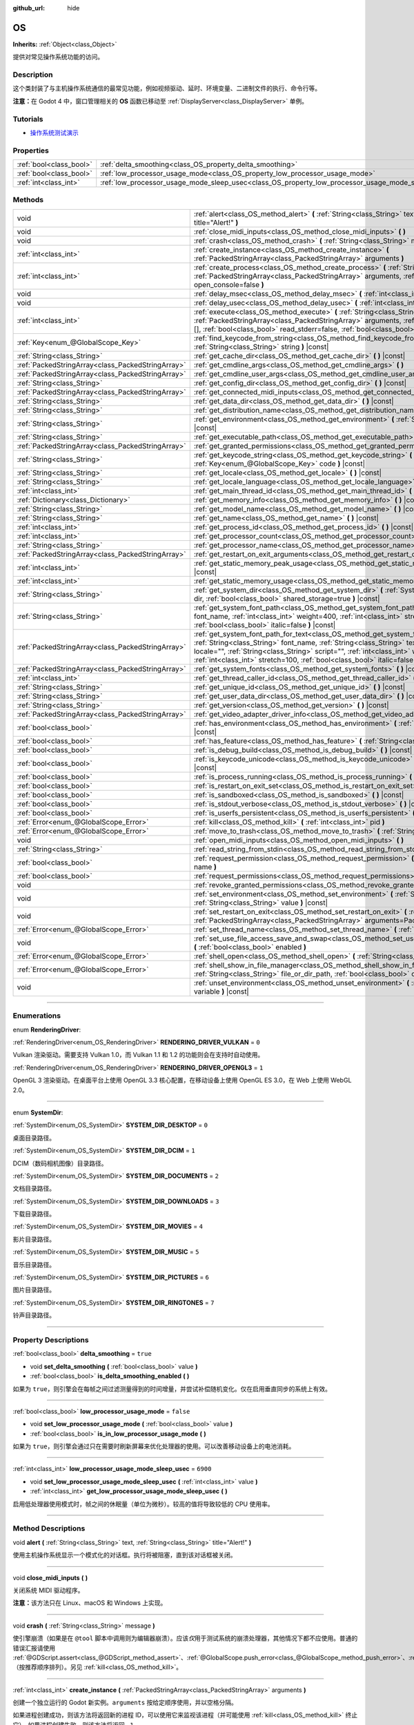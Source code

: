 :github_url: hide

.. DO NOT EDIT THIS FILE!!!
.. Generated automatically from Godot engine sources.
.. Generator: https://github.com/godotengine/godot/tree/master/doc/tools/make_rst.py.
.. XML source: https://github.com/godotengine/godot/tree/master/doc/classes/OS.xml.

.. _class_OS:

OS
==

**Inherits:** :ref:`Object<class_Object>`

提供对常见操作系统功能的访问。

.. rst-class:: classref-introduction-group

Description
-----------

这个类封装了与主机操作系统通信的最常见功能，例如视频驱动、延时、环境变量、二进制文件的执行、命令行等。

\ **注意：**\ 在 Godot 4 中，窗口管理相关的 **OS** 函数已移动至 :ref:`DisplayServer<class_DisplayServer>` 单例。

.. rst-class:: classref-introduction-group

Tutorials
---------

- `操作系统测试演示 <https://godotengine.org/asset-library/asset/677>`__

.. rst-class:: classref-reftable-group

Properties
----------

.. table::
   :widths: auto

   +-------------------------+---------------------------------------------------------------------------------------------------+-----------+
   | :ref:`bool<class_bool>` | :ref:`delta_smoothing<class_OS_property_delta_smoothing>`                                         | ``true``  |
   +-------------------------+---------------------------------------------------------------------------------------------------+-----------+
   | :ref:`bool<class_bool>` | :ref:`low_processor_usage_mode<class_OS_property_low_processor_usage_mode>`                       | ``false`` |
   +-------------------------+---------------------------------------------------------------------------------------------------+-----------+
   | :ref:`int<class_int>`   | :ref:`low_processor_usage_mode_sleep_usec<class_OS_property_low_processor_usage_mode_sleep_usec>` | ``6900``  |
   +-------------------------+---------------------------------------------------------------------------------------------------+-----------+

.. rst-class:: classref-reftable-group

Methods
-------

.. table::
   :widths: auto

   +---------------------------------------------------+--------------------------------------------------------------------------------------------------------------------------------------------------------------------------------------------------------------------------------------------------------------------------------------------------------------------------------------------------------------------------+
   | void                                              | :ref:`alert<class_OS_method_alert>` **(** :ref:`String<class_String>` text, :ref:`String<class_String>` title="Alert!" **)**                                                                                                                                                                                                                                             |
   +---------------------------------------------------+--------------------------------------------------------------------------------------------------------------------------------------------------------------------------------------------------------------------------------------------------------------------------------------------------------------------------------------------------------------------------+
   | void                                              | :ref:`close_midi_inputs<class_OS_method_close_midi_inputs>` **(** **)**                                                                                                                                                                                                                                                                                                  |
   +---------------------------------------------------+--------------------------------------------------------------------------------------------------------------------------------------------------------------------------------------------------------------------------------------------------------------------------------------------------------------------------------------------------------------------------+
   | void                                              | :ref:`crash<class_OS_method_crash>` **(** :ref:`String<class_String>` message **)**                                                                                                                                                                                                                                                                                      |
   +---------------------------------------------------+--------------------------------------------------------------------------------------------------------------------------------------------------------------------------------------------------------------------------------------------------------------------------------------------------------------------------------------------------------------------------+
   | :ref:`int<class_int>`                             | :ref:`create_instance<class_OS_method_create_instance>` **(** :ref:`PackedStringArray<class_PackedStringArray>` arguments **)**                                                                                                                                                                                                                                          |
   +---------------------------------------------------+--------------------------------------------------------------------------------------------------------------------------------------------------------------------------------------------------------------------------------------------------------------------------------------------------------------------------------------------------------------------------+
   | :ref:`int<class_int>`                             | :ref:`create_process<class_OS_method_create_process>` **(** :ref:`String<class_String>` path, :ref:`PackedStringArray<class_PackedStringArray>` arguments, :ref:`bool<class_bool>` open_console=false **)**                                                                                                                                                              |
   +---------------------------------------------------+--------------------------------------------------------------------------------------------------------------------------------------------------------------------------------------------------------------------------------------------------------------------------------------------------------------------------------------------------------------------------+
   | void                                              | :ref:`delay_msec<class_OS_method_delay_msec>` **(** :ref:`int<class_int>` msec **)** |const|                                                                                                                                                                                                                                                                             |
   +---------------------------------------------------+--------------------------------------------------------------------------------------------------------------------------------------------------------------------------------------------------------------------------------------------------------------------------------------------------------------------------------------------------------------------------+
   | void                                              | :ref:`delay_usec<class_OS_method_delay_usec>` **(** :ref:`int<class_int>` usec **)** |const|                                                                                                                                                                                                                                                                             |
   +---------------------------------------------------+--------------------------------------------------------------------------------------------------------------------------------------------------------------------------------------------------------------------------------------------------------------------------------------------------------------------------------------------------------------------------+
   | :ref:`int<class_int>`                             | :ref:`execute<class_OS_method_execute>` **(** :ref:`String<class_String>` path, :ref:`PackedStringArray<class_PackedStringArray>` arguments, :ref:`Array<class_Array>` output=[], :ref:`bool<class_bool>` read_stderr=false, :ref:`bool<class_bool>` open_console=false **)**                                                                                            |
   +---------------------------------------------------+--------------------------------------------------------------------------------------------------------------------------------------------------------------------------------------------------------------------------------------------------------------------------------------------------------------------------------------------------------------------------+
   | :ref:`Key<enum_@GlobalScope_Key>`                 | :ref:`find_keycode_from_string<class_OS_method_find_keycode_from_string>` **(** :ref:`String<class_String>` string **)** |const|                                                                                                                                                                                                                                         |
   +---------------------------------------------------+--------------------------------------------------------------------------------------------------------------------------------------------------------------------------------------------------------------------------------------------------------------------------------------------------------------------------------------------------------------------------+
   | :ref:`String<class_String>`                       | :ref:`get_cache_dir<class_OS_method_get_cache_dir>` **(** **)** |const|                                                                                                                                                                                                                                                                                                  |
   +---------------------------------------------------+--------------------------------------------------------------------------------------------------------------------------------------------------------------------------------------------------------------------------------------------------------------------------------------------------------------------------------------------------------------------------+
   | :ref:`PackedStringArray<class_PackedStringArray>` | :ref:`get_cmdline_args<class_OS_method_get_cmdline_args>` **(** **)**                                                                                                                                                                                                                                                                                                    |
   +---------------------------------------------------+--------------------------------------------------------------------------------------------------------------------------------------------------------------------------------------------------------------------------------------------------------------------------------------------------------------------------------------------------------------------------+
   | :ref:`PackedStringArray<class_PackedStringArray>` | :ref:`get_cmdline_user_args<class_OS_method_get_cmdline_user_args>` **(** **)**                                                                                                                                                                                                                                                                                          |
   +---------------------------------------------------+--------------------------------------------------------------------------------------------------------------------------------------------------------------------------------------------------------------------------------------------------------------------------------------------------------------------------------------------------------------------------+
   | :ref:`String<class_String>`                       | :ref:`get_config_dir<class_OS_method_get_config_dir>` **(** **)** |const|                                                                                                                                                                                                                                                                                                |
   +---------------------------------------------------+--------------------------------------------------------------------------------------------------------------------------------------------------------------------------------------------------------------------------------------------------------------------------------------------------------------------------------------------------------------------------+
   | :ref:`PackedStringArray<class_PackedStringArray>` | :ref:`get_connected_midi_inputs<class_OS_method_get_connected_midi_inputs>` **(** **)**                                                                                                                                                                                                                                                                                  |
   +---------------------------------------------------+--------------------------------------------------------------------------------------------------------------------------------------------------------------------------------------------------------------------------------------------------------------------------------------------------------------------------------------------------------------------------+
   | :ref:`String<class_String>`                       | :ref:`get_data_dir<class_OS_method_get_data_dir>` **(** **)** |const|                                                                                                                                                                                                                                                                                                    |
   +---------------------------------------------------+--------------------------------------------------------------------------------------------------------------------------------------------------------------------------------------------------------------------------------------------------------------------------------------------------------------------------------------------------------------------------+
   | :ref:`String<class_String>`                       | :ref:`get_distribution_name<class_OS_method_get_distribution_name>` **(** **)** |const|                                                                                                                                                                                                                                                                                  |
   +---------------------------------------------------+--------------------------------------------------------------------------------------------------------------------------------------------------------------------------------------------------------------------------------------------------------------------------------------------------------------------------------------------------------------------------+
   | :ref:`String<class_String>`                       | :ref:`get_environment<class_OS_method_get_environment>` **(** :ref:`String<class_String>` variable **)** |const|                                                                                                                                                                                                                                                         |
   +---------------------------------------------------+--------------------------------------------------------------------------------------------------------------------------------------------------------------------------------------------------------------------------------------------------------------------------------------------------------------------------------------------------------------------------+
   | :ref:`String<class_String>`                       | :ref:`get_executable_path<class_OS_method_get_executable_path>` **(** **)** |const|                                                                                                                                                                                                                                                                                      |
   +---------------------------------------------------+--------------------------------------------------------------------------------------------------------------------------------------------------------------------------------------------------------------------------------------------------------------------------------------------------------------------------------------------------------------------------+
   | :ref:`PackedStringArray<class_PackedStringArray>` | :ref:`get_granted_permissions<class_OS_method_get_granted_permissions>` **(** **)** |const|                                                                                                                                                                                                                                                                              |
   +---------------------------------------------------+--------------------------------------------------------------------------------------------------------------------------------------------------------------------------------------------------------------------------------------------------------------------------------------------------------------------------------------------------------------------------+
   | :ref:`String<class_String>`                       | :ref:`get_keycode_string<class_OS_method_get_keycode_string>` **(** :ref:`Key<enum_@GlobalScope_Key>` code **)** |const|                                                                                                                                                                                                                                                 |
   +---------------------------------------------------+--------------------------------------------------------------------------------------------------------------------------------------------------------------------------------------------------------------------------------------------------------------------------------------------------------------------------------------------------------------------------+
   | :ref:`String<class_String>`                       | :ref:`get_locale<class_OS_method_get_locale>` **(** **)** |const|                                                                                                                                                                                                                                                                                                        |
   +---------------------------------------------------+--------------------------------------------------------------------------------------------------------------------------------------------------------------------------------------------------------------------------------------------------------------------------------------------------------------------------------------------------------------------------+
   | :ref:`String<class_String>`                       | :ref:`get_locale_language<class_OS_method_get_locale_language>` **(** **)** |const|                                                                                                                                                                                                                                                                                      |
   +---------------------------------------------------+--------------------------------------------------------------------------------------------------------------------------------------------------------------------------------------------------------------------------------------------------------------------------------------------------------------------------------------------------------------------------+
   | :ref:`int<class_int>`                             | :ref:`get_main_thread_id<class_OS_method_get_main_thread_id>` **(** **)** |const|                                                                                                                                                                                                                                                                                        |
   +---------------------------------------------------+--------------------------------------------------------------------------------------------------------------------------------------------------------------------------------------------------------------------------------------------------------------------------------------------------------------------------------------------------------------------------+
   | :ref:`Dictionary<class_Dictionary>`               | :ref:`get_memory_info<class_OS_method_get_memory_info>` **(** **)** |const|                                                                                                                                                                                                                                                                                              |
   +---------------------------------------------------+--------------------------------------------------------------------------------------------------------------------------------------------------------------------------------------------------------------------------------------------------------------------------------------------------------------------------------------------------------------------------+
   | :ref:`String<class_String>`                       | :ref:`get_model_name<class_OS_method_get_model_name>` **(** **)** |const|                                                                                                                                                                                                                                                                                                |
   +---------------------------------------------------+--------------------------------------------------------------------------------------------------------------------------------------------------------------------------------------------------------------------------------------------------------------------------------------------------------------------------------------------------------------------------+
   | :ref:`String<class_String>`                       | :ref:`get_name<class_OS_method_get_name>` **(** **)** |const|                                                                                                                                                                                                                                                                                                            |
   +---------------------------------------------------+--------------------------------------------------------------------------------------------------------------------------------------------------------------------------------------------------------------------------------------------------------------------------------------------------------------------------------------------------------------------------+
   | :ref:`int<class_int>`                             | :ref:`get_process_id<class_OS_method_get_process_id>` **(** **)** |const|                                                                                                                                                                                                                                                                                                |
   +---------------------------------------------------+--------------------------------------------------------------------------------------------------------------------------------------------------------------------------------------------------------------------------------------------------------------------------------------------------------------------------------------------------------------------------+
   | :ref:`int<class_int>`                             | :ref:`get_processor_count<class_OS_method_get_processor_count>` **(** **)** |const|                                                                                                                                                                                                                                                                                      |
   +---------------------------------------------------+--------------------------------------------------------------------------------------------------------------------------------------------------------------------------------------------------------------------------------------------------------------------------------------------------------------------------------------------------------------------------+
   | :ref:`String<class_String>`                       | :ref:`get_processor_name<class_OS_method_get_processor_name>` **(** **)** |const|                                                                                                                                                                                                                                                                                        |
   +---------------------------------------------------+--------------------------------------------------------------------------------------------------------------------------------------------------------------------------------------------------------------------------------------------------------------------------------------------------------------------------------------------------------------------------+
   | :ref:`PackedStringArray<class_PackedStringArray>` | :ref:`get_restart_on_exit_arguments<class_OS_method_get_restart_on_exit_arguments>` **(** **)** |const|                                                                                                                                                                                                                                                                  |
   +---------------------------------------------------+--------------------------------------------------------------------------------------------------------------------------------------------------------------------------------------------------------------------------------------------------------------------------------------------------------------------------------------------------------------------------+
   | :ref:`int<class_int>`                             | :ref:`get_static_memory_peak_usage<class_OS_method_get_static_memory_peak_usage>` **(** **)** |const|                                                                                                                                                                                                                                                                    |
   +---------------------------------------------------+--------------------------------------------------------------------------------------------------------------------------------------------------------------------------------------------------------------------------------------------------------------------------------------------------------------------------------------------------------------------------+
   | :ref:`int<class_int>`                             | :ref:`get_static_memory_usage<class_OS_method_get_static_memory_usage>` **(** **)** |const|                                                                                                                                                                                                                                                                              |
   +---------------------------------------------------+--------------------------------------------------------------------------------------------------------------------------------------------------------------------------------------------------------------------------------------------------------------------------------------------------------------------------------------------------------------------------+
   | :ref:`String<class_String>`                       | :ref:`get_system_dir<class_OS_method_get_system_dir>` **(** :ref:`SystemDir<enum_OS_SystemDir>` dir, :ref:`bool<class_bool>` shared_storage=true **)** |const|                                                                                                                                                                                                           |
   +---------------------------------------------------+--------------------------------------------------------------------------------------------------------------------------------------------------------------------------------------------------------------------------------------------------------------------------------------------------------------------------------------------------------------------------+
   | :ref:`String<class_String>`                       | :ref:`get_system_font_path<class_OS_method_get_system_font_path>` **(** :ref:`String<class_String>` font_name, :ref:`int<class_int>` weight=400, :ref:`int<class_int>` stretch=100, :ref:`bool<class_bool>` italic=false **)** |const|                                                                                                                                   |
   +---------------------------------------------------+--------------------------------------------------------------------------------------------------------------------------------------------------------------------------------------------------------------------------------------------------------------------------------------------------------------------------------------------------------------------------+
   | :ref:`PackedStringArray<class_PackedStringArray>` | :ref:`get_system_font_path_for_text<class_OS_method_get_system_font_path_for_text>` **(** :ref:`String<class_String>` font_name, :ref:`String<class_String>` text, :ref:`String<class_String>` locale="", :ref:`String<class_String>` script="", :ref:`int<class_int>` weight=400, :ref:`int<class_int>` stretch=100, :ref:`bool<class_bool>` italic=false **)** |const| |
   +---------------------------------------------------+--------------------------------------------------------------------------------------------------------------------------------------------------------------------------------------------------------------------------------------------------------------------------------------------------------------------------------------------------------------------------+
   | :ref:`PackedStringArray<class_PackedStringArray>` | :ref:`get_system_fonts<class_OS_method_get_system_fonts>` **(** **)** |const|                                                                                                                                                                                                                                                                                            |
   +---------------------------------------------------+--------------------------------------------------------------------------------------------------------------------------------------------------------------------------------------------------------------------------------------------------------------------------------------------------------------------------------------------------------------------------+
   | :ref:`int<class_int>`                             | :ref:`get_thread_caller_id<class_OS_method_get_thread_caller_id>` **(** **)** |const|                                                                                                                                                                                                                                                                                    |
   +---------------------------------------------------+--------------------------------------------------------------------------------------------------------------------------------------------------------------------------------------------------------------------------------------------------------------------------------------------------------------------------------------------------------------------------+
   | :ref:`String<class_String>`                       | :ref:`get_unique_id<class_OS_method_get_unique_id>` **(** **)** |const|                                                                                                                                                                                                                                                                                                  |
   +---------------------------------------------------+--------------------------------------------------------------------------------------------------------------------------------------------------------------------------------------------------------------------------------------------------------------------------------------------------------------------------------------------------------------------------+
   | :ref:`String<class_String>`                       | :ref:`get_user_data_dir<class_OS_method_get_user_data_dir>` **(** **)** |const|                                                                                                                                                                                                                                                                                          |
   +---------------------------------------------------+--------------------------------------------------------------------------------------------------------------------------------------------------------------------------------------------------------------------------------------------------------------------------------------------------------------------------------------------------------------------------+
   | :ref:`String<class_String>`                       | :ref:`get_version<class_OS_method_get_version>` **(** **)** |const|                                                                                                                                                                                                                                                                                                      |
   +---------------------------------------------------+--------------------------------------------------------------------------------------------------------------------------------------------------------------------------------------------------------------------------------------------------------------------------------------------------------------------------------------------------------------------------+
   | :ref:`PackedStringArray<class_PackedStringArray>` | :ref:`get_video_adapter_driver_info<class_OS_method_get_video_adapter_driver_info>` **(** **)** |const|                                                                                                                                                                                                                                                                  |
   +---------------------------------------------------+--------------------------------------------------------------------------------------------------------------------------------------------------------------------------------------------------------------------------------------------------------------------------------------------------------------------------------------------------------------------------+
   | :ref:`bool<class_bool>`                           | :ref:`has_environment<class_OS_method_has_environment>` **(** :ref:`String<class_String>` variable **)** |const|                                                                                                                                                                                                                                                         |
   +---------------------------------------------------+--------------------------------------------------------------------------------------------------------------------------------------------------------------------------------------------------------------------------------------------------------------------------------------------------------------------------------------------------------------------------+
   | :ref:`bool<class_bool>`                           | :ref:`has_feature<class_OS_method_has_feature>` **(** :ref:`String<class_String>` tag_name **)** |const|                                                                                                                                                                                                                                                                 |
   +---------------------------------------------------+--------------------------------------------------------------------------------------------------------------------------------------------------------------------------------------------------------------------------------------------------------------------------------------------------------------------------------------------------------------------------+
   | :ref:`bool<class_bool>`                           | :ref:`is_debug_build<class_OS_method_is_debug_build>` **(** **)** |const|                                                                                                                                                                                                                                                                                                |
   +---------------------------------------------------+--------------------------------------------------------------------------------------------------------------------------------------------------------------------------------------------------------------------------------------------------------------------------------------------------------------------------------------------------------------------------+
   | :ref:`bool<class_bool>`                           | :ref:`is_keycode_unicode<class_OS_method_is_keycode_unicode>` **(** :ref:`int<class_int>` code **)** |const|                                                                                                                                                                                                                                                             |
   +---------------------------------------------------+--------------------------------------------------------------------------------------------------------------------------------------------------------------------------------------------------------------------------------------------------------------------------------------------------------------------------------------------------------------------------+
   | :ref:`bool<class_bool>`                           | :ref:`is_process_running<class_OS_method_is_process_running>` **(** :ref:`int<class_int>` pid **)** |const|                                                                                                                                                                                                                                                              |
   +---------------------------------------------------+--------------------------------------------------------------------------------------------------------------------------------------------------------------------------------------------------------------------------------------------------------------------------------------------------------------------------------------------------------------------------+
   | :ref:`bool<class_bool>`                           | :ref:`is_restart_on_exit_set<class_OS_method_is_restart_on_exit_set>` **(** **)** |const|                                                                                                                                                                                                                                                                                |
   +---------------------------------------------------+--------------------------------------------------------------------------------------------------------------------------------------------------------------------------------------------------------------------------------------------------------------------------------------------------------------------------------------------------------------------------+
   | :ref:`bool<class_bool>`                           | :ref:`is_sandboxed<class_OS_method_is_sandboxed>` **(** **)** |const|                                                                                                                                                                                                                                                                                                    |
   +---------------------------------------------------+--------------------------------------------------------------------------------------------------------------------------------------------------------------------------------------------------------------------------------------------------------------------------------------------------------------------------------------------------------------------------+
   | :ref:`bool<class_bool>`                           | :ref:`is_stdout_verbose<class_OS_method_is_stdout_verbose>` **(** **)** |const|                                                                                                                                                                                                                                                                                          |
   +---------------------------------------------------+--------------------------------------------------------------------------------------------------------------------------------------------------------------------------------------------------------------------------------------------------------------------------------------------------------------------------------------------------------------------------+
   | :ref:`bool<class_bool>`                           | :ref:`is_userfs_persistent<class_OS_method_is_userfs_persistent>` **(** **)** |const|                                                                                                                                                                                                                                                                                    |
   +---------------------------------------------------+--------------------------------------------------------------------------------------------------------------------------------------------------------------------------------------------------------------------------------------------------------------------------------------------------------------------------------------------------------------------------+
   | :ref:`Error<enum_@GlobalScope_Error>`             | :ref:`kill<class_OS_method_kill>` **(** :ref:`int<class_int>` pid **)**                                                                                                                                                                                                                                                                                                  |
   +---------------------------------------------------+--------------------------------------------------------------------------------------------------------------------------------------------------------------------------------------------------------------------------------------------------------------------------------------------------------------------------------------------------------------------------+
   | :ref:`Error<enum_@GlobalScope_Error>`             | :ref:`move_to_trash<class_OS_method_move_to_trash>` **(** :ref:`String<class_String>` path **)** |const|                                                                                                                                                                                                                                                                 |
   +---------------------------------------------------+--------------------------------------------------------------------------------------------------------------------------------------------------------------------------------------------------------------------------------------------------------------------------------------------------------------------------------------------------------------------------+
   | void                                              | :ref:`open_midi_inputs<class_OS_method_open_midi_inputs>` **(** **)**                                                                                                                                                                                                                                                                                                    |
   +---------------------------------------------------+--------------------------------------------------------------------------------------------------------------------------------------------------------------------------------------------------------------------------------------------------------------------------------------------------------------------------------------------------------------------------+
   | :ref:`String<class_String>`                       | :ref:`read_string_from_stdin<class_OS_method_read_string_from_stdin>` **(** **)**                                                                                                                                                                                                                                                                                        |
   +---------------------------------------------------+--------------------------------------------------------------------------------------------------------------------------------------------------------------------------------------------------------------------------------------------------------------------------------------------------------------------------------------------------------------------------+
   | :ref:`bool<class_bool>`                           | :ref:`request_permission<class_OS_method_request_permission>` **(** :ref:`String<class_String>` name **)**                                                                                                                                                                                                                                                               |
   +---------------------------------------------------+--------------------------------------------------------------------------------------------------------------------------------------------------------------------------------------------------------------------------------------------------------------------------------------------------------------------------------------------------------------------------+
   | :ref:`bool<class_bool>`                           | :ref:`request_permissions<class_OS_method_request_permissions>` **(** **)**                                                                                                                                                                                                                                                                                              |
   +---------------------------------------------------+--------------------------------------------------------------------------------------------------------------------------------------------------------------------------------------------------------------------------------------------------------------------------------------------------------------------------------------------------------------------------+
   | void                                              | :ref:`revoke_granted_permissions<class_OS_method_revoke_granted_permissions>` **(** **)**                                                                                                                                                                                                                                                                                |
   +---------------------------------------------------+--------------------------------------------------------------------------------------------------------------------------------------------------------------------------------------------------------------------------------------------------------------------------------------------------------------------------------------------------------------------------+
   | void                                              | :ref:`set_environment<class_OS_method_set_environment>` **(** :ref:`String<class_String>` variable, :ref:`String<class_String>` value **)** |const|                                                                                                                                                                                                                      |
   +---------------------------------------------------+--------------------------------------------------------------------------------------------------------------------------------------------------------------------------------------------------------------------------------------------------------------------------------------------------------------------------------------------------------------------------+
   | void                                              | :ref:`set_restart_on_exit<class_OS_method_set_restart_on_exit>` **(** :ref:`bool<class_bool>` restart, :ref:`PackedStringArray<class_PackedStringArray>` arguments=PackedStringArray() **)**                                                                                                                                                                             |
   +---------------------------------------------------+--------------------------------------------------------------------------------------------------------------------------------------------------------------------------------------------------------------------------------------------------------------------------------------------------------------------------------------------------------------------------+
   | :ref:`Error<enum_@GlobalScope_Error>`             | :ref:`set_thread_name<class_OS_method_set_thread_name>` **(** :ref:`String<class_String>` name **)**                                                                                                                                                                                                                                                                     |
   +---------------------------------------------------+--------------------------------------------------------------------------------------------------------------------------------------------------------------------------------------------------------------------------------------------------------------------------------------------------------------------------------------------------------------------------+
   | void                                              | :ref:`set_use_file_access_save_and_swap<class_OS_method_set_use_file_access_save_and_swap>` **(** :ref:`bool<class_bool>` enabled **)**                                                                                                                                                                                                                                  |
   +---------------------------------------------------+--------------------------------------------------------------------------------------------------------------------------------------------------------------------------------------------------------------------------------------------------------------------------------------------------------------------------------------------------------------------------+
   | :ref:`Error<enum_@GlobalScope_Error>`             | :ref:`shell_open<class_OS_method_shell_open>` **(** :ref:`String<class_String>` uri **)**                                                                                                                                                                                                                                                                                |
   +---------------------------------------------------+--------------------------------------------------------------------------------------------------------------------------------------------------------------------------------------------------------------------------------------------------------------------------------------------------------------------------------------------------------------------------+
   | :ref:`Error<enum_@GlobalScope_Error>`             | :ref:`shell_show_in_file_manager<class_OS_method_shell_show_in_file_manager>` **(** :ref:`String<class_String>` file_or_dir_path, :ref:`bool<class_bool>` open_folder=true **)**                                                                                                                                                                                         |
   +---------------------------------------------------+--------------------------------------------------------------------------------------------------------------------------------------------------------------------------------------------------------------------------------------------------------------------------------------------------------------------------------------------------------------------------+
   | void                                              | :ref:`unset_environment<class_OS_method_unset_environment>` **(** :ref:`String<class_String>` variable **)** |const|                                                                                                                                                                                                                                                     |
   +---------------------------------------------------+--------------------------------------------------------------------------------------------------------------------------------------------------------------------------------------------------------------------------------------------------------------------------------------------------------------------------------------------------------------------------+

.. rst-class:: classref-section-separator

----

.. rst-class:: classref-descriptions-group

Enumerations
------------

.. _enum_OS_RenderingDriver:

.. rst-class:: classref-enumeration

enum **RenderingDriver**:

.. _class_OS_constant_RENDERING_DRIVER_VULKAN:

.. rst-class:: classref-enumeration-constant

:ref:`RenderingDriver<enum_OS_RenderingDriver>` **RENDERING_DRIVER_VULKAN** = ``0``

Vulkan 渲染驱动。需要支持 Vulkan 1.0，而 Vulkan 1.1 和 1.2 的功能则会在支持时自动使用。

.. _class_OS_constant_RENDERING_DRIVER_OPENGL3:

.. rst-class:: classref-enumeration-constant

:ref:`RenderingDriver<enum_OS_RenderingDriver>` **RENDERING_DRIVER_OPENGL3** = ``1``

OpenGL 3 渲染驱动。在桌面平台上使用 OpenGL 3.3 核心配置，在移动设备上使用 OpenGL ES 3.0，在 Web 上使用 WebGL 2.0。

.. rst-class:: classref-item-separator

----

.. _enum_OS_SystemDir:

.. rst-class:: classref-enumeration

enum **SystemDir**:

.. _class_OS_constant_SYSTEM_DIR_DESKTOP:

.. rst-class:: classref-enumeration-constant

:ref:`SystemDir<enum_OS_SystemDir>` **SYSTEM_DIR_DESKTOP** = ``0``

桌面目录路径。

.. _class_OS_constant_SYSTEM_DIR_DCIM:

.. rst-class:: classref-enumeration-constant

:ref:`SystemDir<enum_OS_SystemDir>` **SYSTEM_DIR_DCIM** = ``1``

DCIM（数码相机图像）目录路径。

.. _class_OS_constant_SYSTEM_DIR_DOCUMENTS:

.. rst-class:: classref-enumeration-constant

:ref:`SystemDir<enum_OS_SystemDir>` **SYSTEM_DIR_DOCUMENTS** = ``2``

文档目录路径。

.. _class_OS_constant_SYSTEM_DIR_DOWNLOADS:

.. rst-class:: classref-enumeration-constant

:ref:`SystemDir<enum_OS_SystemDir>` **SYSTEM_DIR_DOWNLOADS** = ``3``

下载目录路径。

.. _class_OS_constant_SYSTEM_DIR_MOVIES:

.. rst-class:: classref-enumeration-constant

:ref:`SystemDir<enum_OS_SystemDir>` **SYSTEM_DIR_MOVIES** = ``4``

影片目录路径。

.. _class_OS_constant_SYSTEM_DIR_MUSIC:

.. rst-class:: classref-enumeration-constant

:ref:`SystemDir<enum_OS_SystemDir>` **SYSTEM_DIR_MUSIC** = ``5``

音乐目录路径。

.. _class_OS_constant_SYSTEM_DIR_PICTURES:

.. rst-class:: classref-enumeration-constant

:ref:`SystemDir<enum_OS_SystemDir>` **SYSTEM_DIR_PICTURES** = ``6``

图片目录路径。

.. _class_OS_constant_SYSTEM_DIR_RINGTONES:

.. rst-class:: classref-enumeration-constant

:ref:`SystemDir<enum_OS_SystemDir>` **SYSTEM_DIR_RINGTONES** = ``7``

铃声目录路径。

.. rst-class:: classref-section-separator

----

.. rst-class:: classref-descriptions-group

Property Descriptions
---------------------

.. _class_OS_property_delta_smoothing:

.. rst-class:: classref-property

:ref:`bool<class_bool>` **delta_smoothing** = ``true``

.. rst-class:: classref-property-setget

- void **set_delta_smoothing** **(** :ref:`bool<class_bool>` value **)**
- :ref:`bool<class_bool>` **is_delta_smoothing_enabled** **(** **)**

如果为 ``true``\ ，则引擎会在每帧之间过滤测量得到的时间增量，并尝试补偿随机变化。仅在启用垂直同步的系统上有效。

.. rst-class:: classref-item-separator

----

.. _class_OS_property_low_processor_usage_mode:

.. rst-class:: classref-property

:ref:`bool<class_bool>` **low_processor_usage_mode** = ``false``

.. rst-class:: classref-property-setget

- void **set_low_processor_usage_mode** **(** :ref:`bool<class_bool>` value **)**
- :ref:`bool<class_bool>` **is_in_low_processor_usage_mode** **(** **)**

如果为 ``true``\ ，则引擎会通过只在需要时刷新屏幕来优化处理器的使用。可以改善移动设备上的电池消耗。

.. rst-class:: classref-item-separator

----

.. _class_OS_property_low_processor_usage_mode_sleep_usec:

.. rst-class:: classref-property

:ref:`int<class_int>` **low_processor_usage_mode_sleep_usec** = ``6900``

.. rst-class:: classref-property-setget

- void **set_low_processor_usage_mode_sleep_usec** **(** :ref:`int<class_int>` value **)**
- :ref:`int<class_int>` **get_low_processor_usage_mode_sleep_usec** **(** **)**

启用低处理器使用模式时，帧之间的休眠量（单位为微秒）。较高的值将导致较低的 CPU 使用率。

.. rst-class:: classref-section-separator

----

.. rst-class:: classref-descriptions-group

Method Descriptions
-------------------

.. _class_OS_method_alert:

.. rst-class:: classref-method

void **alert** **(** :ref:`String<class_String>` text, :ref:`String<class_String>` title="Alert!" **)**

使用主机操作系统显示一个模式化的对话框。执行将被阻塞，直到该对话框被关闭。

.. rst-class:: classref-item-separator

----

.. _class_OS_method_close_midi_inputs:

.. rst-class:: classref-method

void **close_midi_inputs** **(** **)**

关闭系统 MIDI 驱动程序。

\ **注意：**\ 该方法只在 Linux、macOS 和 Windows 上实现。

.. rst-class:: classref-item-separator

----

.. _class_OS_method_crash:

.. rst-class:: classref-method

void **crash** **(** :ref:`String<class_String>` message **)**

使引擎崩溃（如果是在 ``@tool`` 脚本中调用则为编辑器崩溃）。应该\ *仅*\ 用于测试系统的崩溃处理器，其他情况下都不应使用。普通的错误汇报请使用 :ref:`@GDScript.assert<class_@GDScript_method_assert>`\ 、\ :ref:`@GlobalScope.push_error<class_@GlobalScope_method_push_error>`\ 、\ :ref:`alert<class_OS_method_alert>`\ （按推荐顺序排列）。另见 :ref:`kill<class_OS_method_kill>`\ 。

.. rst-class:: classref-item-separator

----

.. _class_OS_method_create_instance:

.. rst-class:: classref-method

:ref:`int<class_int>` **create_instance** **(** :ref:`PackedStringArray<class_PackedStringArray>` arguments **)**

创建一个独立运行的 Godot 新实例。\ ``arguments`` 按给定顺序使用，并以空格分隔。

如果进程创建成功，则该方法将返回新的进程 ID，可以使用它来监视该进程（并可能使用 :ref:`kill<class_OS_method_kill>` 终止它）。如果进程创建失败，则该方法将返回 ``-1``\ 。

\ **注意：**\ 该方法在 Android、iOS、Linux、macOS 和 Windows 上实现。

.. rst-class:: classref-item-separator

----

.. _class_OS_method_create_process:

.. rst-class:: classref-method

:ref:`int<class_int>` **create_process** **(** :ref:`String<class_String>` path, :ref:`PackedStringArray<class_PackedStringArray>` arguments, :ref:`bool<class_bool>` open_console=false **)**

创建一个独立于 Godot 运行的新进程。如果 Godot 终止，它也不会终止。\ ``path`` 中指定的路径必须存在，并且是可执行文件或 macOS .app 包。将使用平台路径解析。\ ``arguments`` 按给定顺序使用，并以空格分隔。

在 Windows 上，如果 ``open_console`` 为 ``true``\ ，并且该进程是一个控制台应用程序，则一个新的终端窗口将被打开。这在其他平台上将被忽略。

如果进程创建成功，则该方法将返回新的进程 ID，可以使用它来监视进程（并可能使用 :ref:`kill<class_OS_method_kill>` 终止它）。如果进程创建失败，则该方法将返回 ``-1``\ 。

例如，运行项目的另一个实例：


.. tabs::

 .. code-tab:: gdscript

    var pid = OS.create_process(OS.get_executable_path(), [])

 .. code-tab:: csharp

    var pid = OS.CreateProcess(OS.GetExecutablePath(), new string[] {});



如果希望运行一个外部命令并检索结果，请参阅 :ref:`execute<class_OS_method_execute>`\ 。

\ **注意：**\ 该方法在 Android、iOS、Linux、macOS 和 Windows 上实现。

\ **注意：**\ 在 macOS 上，沙盒应用程序被限制为只能运行嵌入式辅助可执行文件，在导出或系统 .app 包期间指定，系统 .app 包将忽略参数。

.. rst-class:: classref-item-separator

----

.. _class_OS_method_delay_msec:

.. rst-class:: classref-method

void **delay_msec** **(** :ref:`int<class_int>` msec **)** |const|

将当前线程的执行延迟 ``msec`` 毫秒。\ ``msec`` 必须大于或等于 ``0``\ 。否则，\ :ref:`delay_msec<class_OS_method_delay_msec>` 将不执行任何操作并打印一条错误消息。

\ **注意：**\ :ref:`delay_msec<class_OS_method_delay_msec>` 是一种\ *阻塞*\ 延迟代码执行的方式。要以非阻塞的方式延迟代码执行，请参阅 :ref:`SceneTree.create_timer<class_SceneTree_method_create_timer>`\ 。使用 :ref:`SceneTree.create_timer<class_SceneTree_method_create_timer>` 等待将会延迟那些放置在 ``await`` 下方的代码的执行，而不会影响该项目（或编辑器，对于 :ref:`EditorPlugin<class_EditorPlugin>` 和 :ref:`EditorScript<class_EditorScript>`\ ）的其余部分。

\ **注意：**\ 当在主线程上调用 :ref:`delay_msec<class_OS_method_delay_msec>` 时，它将冻结项目并阻止它重新绘制和注册输入，直到延迟结束。当使用 :ref:`delay_msec<class_OS_method_delay_msec>` 作为 :ref:`EditorPlugin<class_EditorPlugin>` 或 :ref:`EditorScript<class_EditorScript>` 的一部分时，它会冻结编辑器但不会冻结当前正在运行的项目（因为项目是一个独立的子进程）。

.. rst-class:: classref-item-separator

----

.. _class_OS_method_delay_usec:

.. rst-class:: classref-method

void **delay_usec** **(** :ref:`int<class_int>` usec **)** |const|

将当前线程的执行延迟 ``usec`` 微秒。\ ``usec`` 必须大于或等于 ``0``\ 。否则，\ :ref:`delay_usec<class_OS_method_delay_usec>` 将不执行任何操作并打印一条错误消息。

\ **注意：**\ :ref:`delay_usec<class_OS_method_delay_usec>` 是一种\ *阻塞*\ 延迟代码执行的方式。要以非阻塞的方式延迟代码执行，请参阅 :ref:`SceneTree.create_timer<class_SceneTree_method_create_timer>`\ 。使用 :ref:`SceneTree.create_timer<class_SceneTree_method_create_timer>` 等待将会延迟那些放置在 ``await`` 下方的代码的执行，而不会影响该项目（或编辑器，对于 :ref:`EditorPlugin<class_EditorPlugin>` 和 :ref:`EditorScript<class_EditorScript>`\ ）的其余部分。

\ **注意：**\ 当在主线程上调用 :ref:`delay_usec<class_OS_method_delay_usec>` 时，它将冻结项目并阻止它重新绘制和注册输入，直到延迟结束。当使用 :ref:`delay_usec<class_OS_method_delay_usec>` 作为 :ref:`EditorPlugin<class_EditorPlugin>` 或 :ref:`EditorScript<class_EditorScript>` 的一部分时，它会冻结编辑器但不会冻结当前正在运行的项目（因为项目是一个独立的子进程）。

.. rst-class:: classref-item-separator

----

.. _class_OS_method_execute:

.. rst-class:: classref-method

:ref:`int<class_int>` **execute** **(** :ref:`String<class_String>` path, :ref:`PackedStringArray<class_PackedStringArray>` arguments, :ref:`Array<class_Array>` output=[], :ref:`bool<class_bool>` read_stderr=false, :ref:`bool<class_bool>` open_console=false **)**

执行一条命令。\ ``path`` 中指定的文件必须存在且可执行。将使用平台路径解析。\ ``arguments`` 按给定顺序使用，以空格分隔，会使用引号包裹。如果提供了 ``output`` :ref:`Array<class_Array>`\ ，则进程的完整 shell 输出，将作为单个 :ref:`String<class_String>` 元素追加到 ``output`` 中。如果 ``read_stderr`` 为 ``true``\ ，则标准错误流的输出也将被包含在内。

在 Windows 上，如果 ``open_console`` 为 ``true`` 并且进程是控制台应用程序，则将打开一个新的终端窗口。该参数在其他平台上被忽略。

如果命令执行成功，该方法将返回命令的退出代码，如果失败则返回 ``-1``\ 。

\ **注意：**\ Godot 线程将暂停执行，直到执行的命令终止。使用 :ref:`Thread<class_Thread>` 创建一个不会暂停 Godot 线程的独立线程，或者使用 :ref:`create_process<class_OS_method_create_process>` 创建一个完全独立的进程。

例如，要检索工作目录内容的列表：


.. tabs::

 .. code-tab:: gdscript

    var output = []
    var exit_code = OS.execute("ls", ["-l", "/tmp"], output)

 .. code-tab:: csharp

    var output = new Godot.Collections.Array();
    int exitCode = OS.Execute("ls", new string[] {"-l", "/tmp"}, output);



如果希望访问内置的 shell 或执行复合命令，则可以调用特定于平台的 shell。例如：


.. tabs::

 .. code-tab:: gdscript

    var output = []
    OS.execute("CMD.exe", ["/C", "cd %TEMP% && dir"], output)

 .. code-tab:: csharp

    var output = new Godot.Collections.Array();
    OS.Execute("CMD.exe", new string[] {"/C", "cd %TEMP% && dir"}, output);



\ **注意：**\ 该方法在 Android、iOS、Linux、macOS 和 Windows 上实现。

\ **注意：**\ 要执行 Windows 命令解释器的内置命令，在 ``path`` 中指定 ``cmd.exe``\ ，将 ``/c`` 作为第一个参数，并将所需的命令作为第二个参数。

\ **注意：**\ 要执行 PowerShell 的内置命令，在 ``path`` 中指定 ``powershell.exe``\ ，将 ``-Command`` 作为第一个参数，然后将所需的命令作为第二个参数。

\ **注意：**\ 要执行 Unix shell 内置命令，请在 ``path`` 中指定 shell 可执行文件名称，将 ``-c`` 作为第一个参数，并将所需的命令作为第二个参数。

\ **注意：**\ 在 macOS 上，沙盒应用程序仅限于运行在导出期间指定的嵌入的辅助可执行文件。

.. rst-class:: classref-item-separator

----

.. _class_OS_method_find_keycode_from_string:

.. rst-class:: classref-method

:ref:`Key<enum_@GlobalScope_Key>` **find_keycode_from_string** **(** :ref:`String<class_String>` string **)** |const|

返回给定字符串（例如“Escape”）的键码。

.. rst-class:: classref-item-separator

----

.. _class_OS_method_get_cache_dir:

.. rst-class:: classref-method

:ref:`String<class_String>` **get_cache_dir** **(** **)** |const|

根据操作系统的标准返回\ *全局*\ 缓存数据目录。在 Linux/BSD 平台上，可以通过在启动项目之前设置 ``XDG_CACHE_HOME`` 环境变量来覆盖该路径。有关详细信息，请参阅文档中的\ :doc:`《Godot 项目中的文件路径》 <../tutorials/io/data_paths>`\ 。另请参阅 :ref:`get_config_dir<class_OS_method_get_config_dir>` 和 :ref:`get_data_dir<class_OS_method_get_data_dir>`\ 。

不要与 :ref:`get_user_data_dir<class_OS_method_get_user_data_dir>` 混淆，后者返回\ *项目特定的*\ 用户数据路径。

.. rst-class:: classref-item-separator

----

.. _class_OS_method_get_cmdline_args:

.. rst-class:: classref-method

:ref:`PackedStringArray<class_PackedStringArray>` **get_cmdline_args** **(** **)**

返回传递给引擎的命令行参数。

命令行参数可以写成任何形式，包括 ``--key value`` 和 ``--key=value`` 两种形式，这样它们就可以被正确解析，只要自定义命令行参数不与引擎参数冲突。

还可以使用 :ref:`get_environment<class_OS_method_get_environment>` 方法合并环境变量。

可以设置 :ref:`ProjectSettings.editor/run/main_run_args<class_ProjectSettings_property_editor/run/main_run_args>` 来定义编辑器在运行项目时传递的命令行参数。

下面是一个关于如何使用参数的 ``--key=value`` 形式，将命令行参数解析为一个字典的最小示例：


.. tabs::

 .. code-tab:: gdscript

    var arguments = {}
    for argument in OS.get_cmdline_args():
        if argument.find("=") > -1:
            var key_value = argument.split("=")
            arguments[key_value[0].lstrip("--")] = key_value[1]
        else:
            # 没有参数的选项将出现在字典中，
            # 其值被设置为空字符串。
            arguments[argument.lstrip("--")] = ""

 .. code-tab:: csharp

    var arguments = new Godot.Collections.Dictionary();
    foreach (var argument in OS.GetCmdlineArgs())
    {
        if (argument.Find("=") > -1)
        {
            string[] keyValue = argument.Split("=");
            arguments[keyValue[0].LStrip("--")] = keyValue[1];
        }
        else
        {
            // 没有参数的选项将出现在字典中，
            // 其值被设置为空字符串。
            arguments[keyValue[0].LStrip("--")] = "";
        }
    }



\ **注意：**\ 不建议直接传递自定义用户参数，因为引擎可能会丢弃或修改它们。相反，最好的方法是使用标准的 UNIX 双破折号（\ ``--``\ ），然后传递自定义参数，引擎本身将忽略这些参数。这些可以通过 :ref:`get_cmdline_user_args<class_OS_method_get_cmdline_user_args>` 读取。

.. rst-class:: classref-item-separator

----

.. _class_OS_method_get_cmdline_user_args:

.. rst-class:: classref-method

:ref:`PackedStringArray<class_PackedStringArray>` **get_cmdline_user_args** **(** **)**

类似于 :ref:`get_cmdline_args<class_OS_method_get_cmdline_args>`\ ，但它返回用户参数（在双破折号 ``--`` 或双加号 ``++`` 参数之后传递的任何参数）。这些都是 Godot 为用户留下的，不做任何改动。\ ``++`` 可用于 ``--`` 被其他程序拦截的情况（如 ``startx``\ ）。

例如，在下面的命令行中，\ ``--fullscreen`` 不会在 :ref:`get_cmdline_user_args<class_OS_method_get_cmdline_user_args>` 中返回，\ ``--level 1`` 只会在 :ref:`get_cmdline_user_args<class_OS_method_get_cmdline_user_args>` 中返回：

::

    godot --fullscreen -- --level 1
    # 或：
    godot --fullscreen ++ --level 1

.. rst-class:: classref-item-separator

----

.. _class_OS_method_get_config_dir:

.. rst-class:: classref-method

:ref:`String<class_String>` **get_config_dir** **(** **)** |const|

根据操作系统的标准，返回\ *全局*\ 用户配置目录。在 Linux/BSD 平台上，可以通过在启动项目之前设置 ``XDG_CONFIG_HOME`` 环境变量来覆盖该路径。有关详细信息，请参阅文档中的\ :doc:`《Godot 项目中的文件路径》 <../tutorials/io/data_paths>`\ 。另请参阅 :ref:`get_cache_dir<class_OS_method_get_cache_dir>` 和 :ref:`get_data_dir<class_OS_method_get_data_dir>`\ 。

不要与 :ref:`get_user_data_dir<class_OS_method_get_user_data_dir>` 混淆，后者返回\ *项目专用的*\ 用户数据路径。

.. rst-class:: classref-item-separator

----

.. _class_OS_method_get_connected_midi_inputs:

.. rst-class:: classref-method

:ref:`PackedStringArray<class_PackedStringArray>` **get_connected_midi_inputs** **(** **)**

返回 MIDI 设备名称数组。

如果系统 MIDI 驱动程序之前没有使用 :ref:`open_midi_inputs<class_OS_method_open_midi_inputs>` 进行初始化，则返回的数组将为空。

\ **注意：**\ 该方法在 Linux、macOS 和 Windows 上实现。

.. rst-class:: classref-item-separator

----

.. _class_OS_method_get_data_dir:

.. rst-class:: classref-method

:ref:`String<class_String>` **get_data_dir** **(** **)** |const|

根据操作系统的标准返回\ *全局*\ 用户数据目录。在 Linux/BSD 平台上，可以通过在启动项目之前设置 ``XDG_DATA_HOME`` 环境变量来覆盖该路径。有关详细信息，请参阅文档中的\ :doc:`《Godot 项目中的文件路径》 <../tutorials/io/data_paths>`\ 。另请参阅 :ref:`get_cache_dir<class_OS_method_get_cache_dir>` 和 :ref:`get_config_dir<class_OS_method_get_config_dir>`\ 。

不要与 :ref:`get_user_data_dir<class_OS_method_get_user_data_dir>` 混淆，后者返回\ *项目专用的*\ 用户数据路径。

.. rst-class:: classref-item-separator

----

.. _class_OS_method_get_distribution_name:

.. rst-class:: classref-method

:ref:`String<class_String>` **get_distribution_name** **(** **)** |const|

返回 Linux 和 BSD 平台的发行版名称（例如 Ubuntu、Manjaro、OpenBSD 等）。

对于原生 Android 系统，返回与 :ref:`get_name<class_OS_method_get_name>` 相同的值，但对于 LineageOS 等流行的 Android 派生系统，尝试返回自定义 ROM 名称。

对于其他平台，返回与 :ref:`get_name<class_OS_method_get_name>` 相同的值。

\ **注意：**\ Web 平台上不支持这个方法。返回的是空字符串。

.. rst-class:: classref-item-separator

----

.. _class_OS_method_get_environment:

.. rst-class:: classref-method

:ref:`String<class_String>` **get_environment** **(** :ref:`String<class_String>` variable **)** |const|

返回环境变量的值。如果环境变量不存在，则返回一个空字符串。

\ **注意：**\ 请仔细检查 ``variable`` 的大小写。环境变量名称在除 Windows 之外的所有平台上都区分大小写。

.. rst-class:: classref-item-separator

----

.. _class_OS_method_get_executable_path:

.. rst-class:: classref-method

:ref:`String<class_String>` **get_executable_path** **(** **)** |const|

返回当前引擎可执行文件的路径。

\ **注意：**\ 在 macOS 上，请始终使用 :ref:`create_instance<class_OS_method_create_instance>`\ ，不要依赖可执行文件的路径。

.. rst-class:: classref-item-separator

----

.. _class_OS_method_get_granted_permissions:

.. rst-class:: classref-method

:ref:`PackedStringArray<class_PackedStringArray>` **get_granted_permissions** **(** **)** |const|

On Android devices: With this function, you can get the list of dangerous permissions that have been granted.

On macOS (sandboxed applications only): This function returns the list of user selected folders accessible to the application. Use native file dialog to request folder access permission.

.. rst-class:: classref-item-separator

----

.. _class_OS_method_get_keycode_string:

.. rst-class:: classref-method

:ref:`String<class_String>` **get_keycode_string** **(** :ref:`Key<enum_@GlobalScope_Key>` code **)** |const|

返回给定键码的字符串形式（例如，返回值：\ ``"Escape"``\ 、\ ``"Shift+Escape"``\ ）。

另见 :ref:`InputEventKey.keycode<class_InputEventKey_property_keycode>` 和 :ref:`InputEventKey.get_keycode_with_modifiers<class_InputEventKey_method_get_keycode_with_modifiers>`\ 。

.. rst-class:: classref-item-separator

----

.. _class_OS_method_get_locale:

.. rst-class:: classref-method

:ref:`String<class_String>` **get_locale** **(** **)** |const|

将主机操作系统区域设置为 ``language_Script_COUNTRY_VARIANT@extra`` 形式的字符串。如果你只想要语言代码而不是操作系统中完全指定的语言环境，可以使用 :ref:`get_locale_language<class_OS_method_get_locale_language>`\ 。

\ ``language`` - 2 个或 3 个字母的\ `语言代码 <https://en.wikipedia.org/wiki/List_of_ISO_639-1_codes>`__\ ，小写。

\ ``Script`` - 可选，4 个字母的\ `文字代码 <https://en.wikipedia.org/wiki/ISO_15924>`__\ ，首字母大写。

\ ``COUNTRY`` - 可选，2 个或 3 个字母的\ `国家地区代码 <https://en.wikipedia.org/wiki/ISO_3166-1>`__\ ，大写。

\ ``VARIANT`` - 可选，语言变体，地区和排序顺序。变体可以有任意数量的带下划线的关键字。

\ ``extra`` - 可选，分号分隔的附加关键字列表。货币、日历、排序顺序和编号系统信息。

.. rst-class:: classref-item-separator

----

.. _class_OS_method_get_locale_language:

.. rst-class:: classref-method

:ref:`String<class_String>` **get_locale_language** **(** **)** |const|

将主机操作系统区域设置的 2 或 3 个字母的\ `语言代码 <https://en.wikipedia.org/wiki/List_of_ISO_639-1_codes>`__\ 作为字符串返回，该字符串应在所有平台上保持一致。这相当于提取 :ref:`get_locale<class_OS_method_get_locale>` 字符串的 ``language`` 部分。

当你不需要有关国家/地区代码或变体的附加信息时，这可用于将完全指定的区域设置字符串缩小为“通用”语言代码。例如，对于使用 ``fr_CA`` 语言环境的加拿大法语用户，这将返回 ``fr``\ 。

.. rst-class:: classref-item-separator

----

.. _class_OS_method_get_main_thread_id:

.. rst-class:: classref-method

:ref:`int<class_int>` **get_main_thread_id** **(** **)** |const|

返回主线程的 ID。请参阅 :ref:`get_thread_caller_id<class_OS_method_get_thread_caller_id>`\ 。

\ **注意：**\ 线程 ID 不是确定的，也许会在应用程序重新启动时被重复使用。

.. rst-class:: classref-item-separator

----

.. _class_OS_method_get_memory_info:

.. rst-class:: classref-method

:ref:`Dictionary<class_Dictionary>` **get_memory_info** **(** **)** |const|

返回带有以下键的 :ref:`Dictionary<class_Dictionary>`\ ：

\ ``"physical"`` - 可用物理内存的总大小，单位为字节，未知时为 ``-1``\ 。这个值可能比实际的物理内存略小，因为计算时不含内核以及各种设备所保留的内存。

\ ``"free"`` - 在不访问磁盘、不进行其他高成本操作的前提下，能够立即分配的物理内存大小，单位为字节，未知时为 ``-1``\ 。进程也许能够分配更多的物理内存，但是这种分配会需要将不活跃的内存页移动至磁盘，可能花费较长时间。

\ ``"available"`` - 在不扩展交换文件的前提下，能够分配的内存大小，单位为字节，未知时为 ``-1``\ 。包括物理内存和交换分区大小。

\ ``"stack"`` - 当前线程的栈大小，单位为字节，未知时为 ``-1``\ 。

.. rst-class:: classref-item-separator

----

.. _class_OS_method_get_model_name:

.. rst-class:: classref-method

:ref:`String<class_String>` **get_model_name** **(** **)** |const|

返回当前设备的模型名称。

\ **注意：**\ 此方法仅在Android和iOS上实现。在不支持的平台上返回 ``"GenericDevice"``\ 。

.. rst-class:: classref-item-separator

----

.. _class_OS_method_get_name:

.. rst-class:: classref-method

:ref:`String<class_String>` **get_name** **(** **)** |const|

Returns the name of the host OS.

On Windows, this is ``"Windows"``.

On macOS, this is ``"macOS"``.

On Linux-based operating systems, this is ``"Linux"``.

On BSD-based operating systems, this is ``"FreeBSD"``, ``"NetBSD"``, ``"OpenBSD"``, or ``"BSD"`` as a fallback.

On Android, this is ``"Android"``.

On iOS, this is ``"iOS"``.

On the web, this is ``"Web"``.

\ **Note:** Custom builds of the engine may support additional platforms, such as consoles, yielding other return values.


.. tabs::

 .. code-tab:: gdscript

    match OS.get_name():
        "Windows":
            print("Windows")
        "macOS":
            print("macOS")
        "Linux", "FreeBSD", "NetBSD", "OpenBSD", "BSD":
            print("Linux/BSD")
        "Android":
            print("Android")
        "iOS":
            print("iOS")
        "Web":
            print("Web")

 .. code-tab:: csharp

    switch (OS.GetName())
    {
        case "Windows":
            GD.Print("Windows");
            break;
        case "macOS":
            GD.Print("macOS");
            break;
        case "Linux":
        case "FreeBSD":
        case "NetBSD":
        case "OpenBSD"
        case "BSD":
            GD.Print("Linux/BSD");
            break;
        case "Android":
            GD.Print("Android");
            break;
        case "iOS":
            GD.Print("iOS");
            break;
        case "Web":
            GD.Print("Web");
            break;
    }



.. rst-class:: classref-item-separator

----

.. _class_OS_method_get_process_id:

.. rst-class:: classref-method

:ref:`int<class_int>` **get_process_id** **(** **)** |const|

返回项目的进程 ID。

\ **注意：**\ 这个方法在 Android、iOS、Linux、macOS 和 Windows 上实现。

.. rst-class:: classref-item-separator

----

.. _class_OS_method_get_processor_count:

.. rst-class:: classref-method

:ref:`int<class_int>` **get_processor_count** **(** **)** |const|

返回主机的\ *逻辑* CPU 核心数。对于启用了超线程的 CPU，这个数会比\ *物理* CPU 核心数大。

.. rst-class:: classref-item-separator

----

.. _class_OS_method_get_processor_name:

.. rst-class:: classref-method

:ref:`String<class_String>` **get_processor_name** **(** **)** |const|

Returns the name of the CPU model on the host machine (e.g. "Intel(R) Core(TM) i7-6700K CPU @ 4.00GHz").

\ **Note:** This method is only implemented on Windows, macOS, Linux and iOS. On Android and Web, :ref:`get_processor_name<class_OS_method_get_processor_name>` returns an empty string.

.. rst-class:: classref-item-separator

----

.. _class_OS_method_get_restart_on_exit_arguments:

.. rst-class:: classref-method

:ref:`PackedStringArray<class_PackedStringArray>` **get_restart_on_exit_arguments** **(** **)** |const|

返回当项目使用 :ref:`set_restart_on_exit<class_OS_method_set_restart_on_exit>` 自动重新启动时，将使用的命令行参数列表。另请参阅 :ref:`is_restart_on_exit_set<class_OS_method_is_restart_on_exit_set>`\ 。

.. rst-class:: classref-item-separator

----

.. _class_OS_method_get_static_memory_peak_usage:

.. rst-class:: classref-method

:ref:`int<class_int>` **get_static_memory_peak_usage** **(** **)** |const|

返回使用的静态内存的最大数量（仅在调试时有效）。

.. rst-class:: classref-item-separator

----

.. _class_OS_method_get_static_memory_usage:

.. rst-class:: classref-method

:ref:`int<class_int>` **get_static_memory_usage** **(** **)** |const|

返回程序所使用的静态内存量，以字节为单位（仅在调试时有效）。

.. rst-class:: classref-item-separator

----

.. _class_OS_method_get_system_dir:

.. rst-class:: classref-method

:ref:`String<class_String>` **get_system_dir** **(** :ref:`SystemDir<enum_OS_SystemDir>` dir, :ref:`bool<class_bool>` shared_storage=true **)** |const|

返回不同平台上常用文件夹的实际路径。可用的位置在 :ref:`SystemDir<enum_OS_SystemDir>` 中指定。

\ **注意：**\ 这个方法在 Android、Linux、macOS 和 Windows 上实现。

\ **注意：**\ 共享存储在 Android 上实现，并允许区分应用程序特定目录和共享目录。共享目录在 Android 上有额外的限制。

.. rst-class:: classref-item-separator

----

.. _class_OS_method_get_system_font_path:

.. rst-class:: classref-method

:ref:`String<class_String>` **get_system_font_path** **(** :ref:`String<class_String>` font_name, :ref:`int<class_int>` weight=400, :ref:`int<class_int>` stretch=100, :ref:`bool<class_bool>` italic=false **)** |const|

返回名称为 ``font_name`` 并且其他风格也相符的系统字体文件路径。如果没有相匹配的字体，则返回空字符串。

下列别名可用于请求默认字体：无衬线“sans-serif”、有衬线“serif”、等宽“monospace”、手写体“cursive”、花体“fantasy”。

\ **注意：**\ 如果没有请求的风格，则可能返回不同风格的字体。

\ **注意：**\ 该方法在 Android、iOS、Linux、macOS、Windows 上实现。

.. rst-class:: classref-item-separator

----

.. _class_OS_method_get_system_font_path_for_text:

.. rst-class:: classref-method

:ref:`PackedStringArray<class_PackedStringArray>` **get_system_font_path_for_text** **(** :ref:`String<class_String>` font_name, :ref:`String<class_String>` text, :ref:`String<class_String>` locale="", :ref:`String<class_String>` script="", :ref:`int<class_int>` weight=400, :ref:`int<class_int>` stretch=100, :ref:`bool<class_bool>` italic=false **)** |const|

返回系统替换字体文件路径的数组，这些字体与名称为 ``font_name`` 并且其他风格也相符的字体相近，可用于指定的文本、区域设置以及文字。如果没有相匹配的字体，则返回空数组。

下列别名可用于请求默认字体：无衬线“sans-serif”、有衬线“serif”、等宽“monospace”、手写体“cursive”、花体“fantasy”。

\ **注意：**\ 根据操作系统的不同，无法保证任何返回的字体都适合渲染指定的文本。应该按照返回的顺序加载并检查字体，选用第一个合适的字体。

\ **注意：**\ 如果没有请求的风格，或者属于不同的字体家族，则可能返回不同风格的字体。

\ **注意：**\ 该方法在 Android、iOS、Linux、macOS、Windows 上实现。

.. rst-class:: classref-item-separator

----

.. _class_OS_method_get_system_fonts:

.. rst-class:: classref-method

:ref:`PackedStringArray<class_PackedStringArray>` **get_system_fonts** **(** **)** |const|

返回可用的字体家族名称列表。

\ **注意：**\ 该方法在 Android、iOS、Linux、macOS、Windows 上实现。

.. rst-class:: classref-item-separator

----

.. _class_OS_method_get_thread_caller_id:

.. rst-class:: classref-method

:ref:`int<class_int>` **get_thread_caller_id** **(** **)** |const|

返回当前线程的 ID。这可用于日志，以简化多线程应用程序的调试。

\ **注意：**\ 线程 ID 不是确定的，也许会在应用程序重新启动时被重复使用。

.. rst-class:: classref-item-separator

----

.. _class_OS_method_get_unique_id:

.. rst-class:: classref-method

:ref:`String<class_String>` **get_unique_id** **(** **)** |const|

Returns a string that is unique to the device.

\ **Note:** This string may change without notice if the user reinstalls/upgrades their operating system or changes their hardware. This means it should generally not be used to encrypt persistent data as the data saved before an unexpected ID change would become inaccessible. The returned string may also be falsified using external programs, so do not rely on the string returned by :ref:`get_unique_id<class_OS_method_get_unique_id>` for security purposes.

\ **Note:** Returns an empty string on Web, as this method isn't implemented on this platform yet.

.. rst-class:: classref-item-separator

----

.. _class_OS_method_get_user_data_dir:

.. rst-class:: classref-method

:ref:`String<class_String>` **get_user_data_dir** **(** **)** |const|

返回用于写入用户数据的绝对目录路径（\ ``user://``\ ）。

在 Windows 上，这是 ``%AppData%\Godot\app_userdata\[project_name]``\ ；如果已设置 ``use_custom_user_dir``\ ，则为 ``%AppData%\[custom_name]``\ 。\ ``%AppData%`` 扩展为 ``%UserProfile%\AppData\Roaming``\ 。

在 macOS 上，这是 ``~/Library/Application Support/Godot/app_userdata/[project_name]``\ ；如果已设置 ``use_custom_user_dir``\ ，则为 ``~/Library/Application Support/[custom_name]`` 。

在 Linux 和 BSD 上，这是 ``~/.local/share/godot/app_userdata/[project_name]``\ ；如果已设置 ``use_custom_user_dir``\ ，则为 ``~/.local/share/[custom_name]``\ 。

在 Android 和 iOS 上，这是内部存储或外部存储中的沙盒目录，具体取决于用户的配置。

在 Web 上，这是由浏览器管理的虚拟目录。

如果项目名称为空，则 ``[project_name]`` 将回退为 ``[unnamed project]``\ 。

请勿与 :ref:`get_data_dir<class_OS_method_get_data_dir>` 混淆，后者返回的是\ *全局*\ （非项目特定的）用户主目录。

.. rst-class:: classref-item-separator

----

.. _class_OS_method_get_version:

.. rst-class:: classref-method

:ref:`String<class_String>` **get_version** **(** **)** |const|

Returns the exact production and build version of the operating system. This is different from the branded version used in marketing. This helps to distinguish between different releases of operating systems, including minor versions, and insider and custom builds.

For Windows, the major and minor version are returned, as well as the build number. For example, the returned string can look like ``10.0.9926`` for a build of Windows 10, and it can look like ``6.1.7601`` for a build of Windows 7 SP1.

For rolling distributions, such as Arch Linux, an empty string is returned.

For macOS and iOS, the major and minor version are returned, as well as the patch number.

For Android, the SDK version and the incremental build number are returned. If it's a custom ROM, it attempts to return its version instead.

\ **Note:** This method is not supported on the web platform. It returns an empty string.

.. rst-class:: classref-item-separator

----

.. _class_OS_method_get_video_adapter_driver_info:

.. rst-class:: classref-method

:ref:`PackedStringArray<class_PackedStringArray>` **get_video_adapter_driver_info** **(** **)** |const|

返回用户当前激活的显卡的视频适配器驱动程序名称和版本。另见 :ref:`RenderingServer.get_video_adapter_api_version<class_RenderingServer_method_get_video_adapter_api_version>`\ 。

第一个元素保存驱动程序的名称，如 ``nvidia``\ 、\ ``amdgpu`` 等。

第二个元素保存驱动程序的版本。例如 Linux/BSD 平台上的 ``nvidia`` 驱动程序，其版本格式为 ``510.85.02``\ 。对于 Windows，其驱动程序的格式是 ``31.0.15.1659``\ 。

\ **注意：**\ 该方法仅在 Linux/BSD 和 Windows 平台上不以无头模式运行时才受支持。在其他平台上返回一个空数组。

.. rst-class:: classref-item-separator

----

.. _class_OS_method_has_environment:

.. rst-class:: classref-method

:ref:`bool<class_bool>` **has_environment** **(** :ref:`String<class_String>` variable **)** |const|

如果名称为 ``variable`` 的环境变量存在，则返回 ``true``\ 。

\ **注意：**\ 请仔细检查 ``variable`` 的大小写。环境变量名称在除 Windows 之外的所有平台上都区分大小写。

.. rst-class:: classref-item-separator

----

.. _class_OS_method_has_feature:

.. rst-class:: classref-method

:ref:`bool<class_bool>` **has_feature** **(** :ref:`String<class_String>` tag_name **)** |const|

如果当前运行的实例支持给定功能标签的功能，则返回 ``true``\ ，具体取决于平台、构建等。可用于检查当前是否正在运行调试构建，是否在某个平台或架构上，等等。请参阅\ :doc:`《功能标签》 <../tutorials/export/feature_tags>`\ 文档以了解更多详细信息。

\ **注意：**\ 标签名称区分大小写。

\ **注意：**\ 在 Web 平台上，会定义 ``web_android``\ 、\ ``web_ios``\ 、\ ``web_linuxbsd``\ 、\ ``web_macos``\ 、\ ``web_windows`` 的其中之一，表示宿主平台。

.. rst-class:: classref-item-separator

----

.. _class_OS_method_is_debug_build:

.. rst-class:: classref-method

:ref:`bool<class_bool>` **is_debug_build** **(** **)** |const|

如果用于运行项目的 Godot 二进制文件是\ *调试*\ 导出模板，或是在编辑器中运行时，则返回 ``true``\ 。

如果用于运行项目的 Godot 二进制文件是\ *发布*\ 导出模板，则返回 ``false``\ 。

要检查用于运行项目的 Godot 二进制文件是否是导出模板（调试或发布），请改用 ``OS.has_feature("template")``\ 。

.. rst-class:: classref-item-separator

----

.. _class_OS_method_is_keycode_unicode:

.. rst-class:: classref-method

:ref:`bool<class_bool>` **is_keycode_unicode** **(** :ref:`int<class_int>` code **)** |const|

如果输入键码对应一个 Unicode 字符，则返回 ``true``\ 。

.. rst-class:: classref-item-separator

----

.. _class_OS_method_is_process_running:

.. rst-class:: classref-method

:ref:`bool<class_bool>` **is_process_running** **(** :ref:`int<class_int>` pid **)** |const|

如果该子进程 ID（\ ``pid``\ ）仍在运行，则返回 ``true``\ ；如果它已终止，则返回 ``false``\ 。

必须是从 :ref:`create_process<class_OS_method_create_process>` 生成的有效 ID。

\ **注意：**\ 该方法在 Android、iOS、Linux、macOS 和 Windows 上实现。

.. rst-class:: classref-item-separator

----

.. _class_OS_method_is_restart_on_exit_set:

.. rst-class:: classref-method

:ref:`bool<class_bool>` **is_restart_on_exit_set** **(** **)** |const|

如果项目因任何原因退出时将自动重新启动，则返回 ``true``\ ，否则返回 ``false``\ 。另请参阅 :ref:`set_restart_on_exit<class_OS_method_set_restart_on_exit>` 和 :ref:`get_restart_on_exit_arguments<class_OS_method_get_restart_on_exit_arguments>`\ 。

.. rst-class:: classref-item-separator

----

.. _class_OS_method_is_sandboxed:

.. rst-class:: classref-method

:ref:`bool<class_bool>` **is_sandboxed** **(** **)** |const|

Returns ``true`` if application is running in the sandbox.

\ **Note:** This method is implemented on macOS and Linux.

.. rst-class:: classref-item-separator

----

.. _class_OS_method_is_stdout_verbose:

.. rst-class:: classref-method

:ref:`bool<class_bool>` **is_stdout_verbose** **(** **)** |const|

如果引擎是使用 ``--verbose`` 或 ``-v`` 命令行参数执行的，或者如果 :ref:`ProjectSettings.debug/settings/stdout/verbose_stdout<class_ProjectSettings_property_debug/settings/stdout/verbose_stdout>` 为 ``true``\ ，则返回 ``true``\ 。另请参阅 :ref:`@GlobalScope.print_verbose<class_@GlobalScope_method_print_verbose>`\ 。

.. rst-class:: classref-item-separator

----

.. _class_OS_method_is_userfs_persistent:

.. rst-class:: classref-method

:ref:`bool<class_bool>` **is_userfs_persistent** **(** **)** |const|

如果为 ``true``\ ，则 ``user://`` 文件系统是持久的，所以在玩家退出并再次开始游戏后，它的状态是相同的。与 Web 平台相关时，该持久性可能不可用。

.. rst-class:: classref-item-separator

----

.. _class_OS_method_kill:

.. rst-class:: classref-method

:ref:`Error<enum_@GlobalScope_Error>` **kill** **(** :ref:`int<class_int>` pid **)**

杀死（终止）由给定进程 ID（\ ``pid``\ ）标识的进程，例如由 :ref:`execute<class_OS_method_execute>` 在非阻塞模式下返回的那个进程 ID。另请参阅 :ref:`crash<class_OS_method_crash>`\ 。

\ **注意：**\ 该方法也可用于杀死不是由游戏产生的进程。

\ **注意：**\ 该方法在 Android、iOS、Linux、macOS 和 Windows 上实现。

.. rst-class:: classref-item-separator

----

.. _class_OS_method_move_to_trash:

.. rst-class:: classref-method

:ref:`Error<enum_@GlobalScope_Error>` **move_to_trash** **(** :ref:`String<class_String>` path **)** |const|

将文件或目录移动到系统的回收站。另见 :ref:`DirAccess.remove<class_DirAccess_method_remove>`\ 。

该方法仅支持全局路径，所以可能需要使用 :ref:`ProjectSettings.globalize_path<class_ProjectSettings_method_globalize_path>`\ 。请勿将其用于 ``res://`` 中的文件，因为它在导出后的项目中是无法正常工作的。

\ **注意：**\ 如果用户在系统上禁用了回收站，则该文件将被永久删除。


.. tabs::

 .. code-tab:: gdscript

    var file_to_remove = "user://slot1.save"
    OS.move_to_trash(ProjectSettings.globalize_path(file_to_remove))

 .. code-tab:: csharp

    var fileToRemove = "user://slot1.save";
    OS.MoveToTrash(ProjectSettings.GlobalizePath(fileToRemove));



.. rst-class:: classref-item-separator

----

.. _class_OS_method_open_midi_inputs:

.. rst-class:: classref-method

void **open_midi_inputs** **(** **)**

初始化系统 MIDI 驱动的单例。

\ **注意：**\ 该方法在 Linux、macOS、Windows 上实现。

.. rst-class:: classref-item-separator

----

.. _class_OS_method_read_string_from_stdin:

.. rst-class:: classref-method

:ref:`String<class_String>` **read_string_from_stdin** **(** **)**

从标准输入（通常是终端）读取一个用户输入字符串。这个操作是\ *阻塞的* ，如果在主线程上调用 :ref:`read_string_from_stdin<class_OS_method_read_string_from_stdin>`\ ，就会导致窗口冻结。调用 :ref:`read_string_from_stdin<class_OS_method_read_string_from_stdin>` 的线程将被阻塞，直到程序在标准输入中接收到一个断行（通常由用户按下 :kbd:`Enter`\ ）。

\ **注意：**\ 该方法在 Linux、macOS 和 Windows 上实现。

.. rst-class:: classref-item-separator

----

.. _class_OS_method_request_permission:

.. rst-class:: classref-method

:ref:`bool<class_bool>` **request_permission** **(** :ref:`String<class_String>` name **)**

目前，这个函数只被 ``AudioDriverOpenSL`` 用来请求 Android 上 ``RECORD_AUDIO`` 的权限。

.. rst-class:: classref-item-separator

----

.. _class_OS_method_request_permissions:

.. rst-class:: classref-method

:ref:`bool<class_bool>` **request_permissions** **(** **)**

你可以通过这个函数申请危险的权限，因为在 Android 应用程序中，正常的权限会在安装时自动授予。

\ **注意：**\ 该方法仅在 Android 上实现。

.. rst-class:: classref-item-separator

----

.. _class_OS_method_revoke_granted_permissions:

.. rst-class:: classref-method

void **revoke_granted_permissions** **(** **)**

On macOS (sandboxed applications only), this function clears list of user selected folders accessible to the application.

.. rst-class:: classref-item-separator

----

.. _class_OS_method_set_environment:

.. rst-class:: classref-method

void **set_environment** **(** :ref:`String<class_String>` variable, :ref:`String<class_String>` value **)** |const|

将环境变量 ``variable`` 的值设置为 ``value``\ 。运行 :ref:`set_environment<class_OS_method_set_environment>` 后，会为 Godot 进程和任何用 :ref:`execute<class_OS_method_execute>` 执行的进程设置该环境变量。该环境变量\ *不会*\ 持续存在于 Godot 进程终止后运行的进程中。

\ **注意：**\ 环境变量的名称在除 Windows 外的所有平台上都是区分大小写的。名称 ``variable`` 不能为空，也不能包含 ``=`` 字符。在 Windows 上，在环境块中注册的 ``variable``\ 、\ ``value``\ 、\ ``=`` 以及 null 终止符的总长度有 32767 个字符的限制。

.. rst-class:: classref-item-separator

----

.. _class_OS_method_set_restart_on_exit:

.. rst-class:: classref-method

void **set_restart_on_exit** **(** :ref:`bool<class_bool>` restart, :ref:`PackedStringArray<class_PackedStringArray>` arguments=PackedStringArray() **)**

如果 ``restart`` 为 ``true``\ ，则项目在使用 :ref:`SceneTree.quit<class_SceneTree_method_quit>` 或 :ref:`Node.NOTIFICATION_WM_CLOSE_REQUEST<class_Node_constant_NOTIFICATION_WM_CLOSE_REQUEST>` 退出时，会自动重新启动。可以提供命令行 ``arguments``\ 。要使用最初用于运行项目的命令行参数重新启动项目，请将 :ref:`get_cmdline_args<class_OS_method_get_cmdline_args>` 作为 ``arguments`` 的值传递。

\ :ref:`set_restart_on_exit<class_OS_method_set_restart_on_exit>` 可用于应用需要重新启动的设置更改。另请参见 :ref:`is_restart_on_exit_set<class_OS_method_is_restart_on_exit_set>` 和 :ref:`get_restart_on_exit_arguments<class_OS_method_get_restart_on_exit_arguments>`\ 。

\ **注意：**\ 该方法只在桌面平台上有效，并且只在项目不是从编辑器启动时有效。不会影响移动和 Web 平台，或者当项目从编辑器启动时。

\ **注意：**\ 如果项目进程崩溃或被用户\ *杀死*\ （通过发送 ``SIGKILL`` 而不是通常的 ``SIGTERM``\ ），项目不会自动重新启动。

.. rst-class:: classref-item-separator

----

.. _class_OS_method_set_thread_name:

.. rst-class:: classref-method

:ref:`Error<enum_@GlobalScope_Error>` **set_thread_name** **(** :ref:`String<class_String>` name **)**

设置当前线程的名称。

.. rst-class:: classref-item-separator

----

.. _class_OS_method_set_use_file_access_save_and_swap:

.. rst-class:: classref-method

void **set_use_file_access_save_and_swap** **(** :ref:`bool<class_bool>` enabled **)**

如果 ``enabled`` 为 ``true``\ ，则启用备份保存。

.. rst-class:: classref-item-separator

----

.. _class_OS_method_shell_open:

.. rst-class:: classref-method

:ref:`Error<enum_@GlobalScope_Error>` **shell_open** **(** :ref:`String<class_String>` uri **)**

请求操作系统使用最合适的程序打开资源。例如：

- ``OS.shell_open("C:\\Users\name\Downloads")`` 在 Windows 上会用资源管理器打开用户的 Downloads 文件夹。

- ``OS.shell_open("https://godotengine.org")`` 会使用默认网页浏览器打开 Godot 官方网站。

- ``OS.shell_open("mailto:example@example.com")`` 会打开默认电子邮件客户端并将“收件人”字段设置为 ``example@example.com``\ 。其他支持自定义的字段见 `RFC 2368 - [code]mailto[/code] URL 方案 <https://datatracker.ietf.org/doc/html/rfc2368>`__\ 。

可以使用 :ref:`ProjectSettings.globalize_path<class_ProjectSettings_method_globalize_path>` 将 ``res://`` 和 ``user://`` 路径转换为本方法所使用的系统路径。

\ **注意：**\ 请使用 :ref:`String.uri_encode<class_String_method_uri_encode>` 对 URL 中的字符进行编码，得到的 URL 才能安全使用、可移植。尤其是在包含换行的情况下。否则项目导出至 Web 平台后 :ref:`shell_open<class_OS_method_shell_open>` 可能无法正常工作。

\ **注意：**\ 这个方法在 Android、iOS、HTML5、Linux、macOS、以及 Windows 上实现。

.. rst-class:: classref-item-separator

----

.. _class_OS_method_shell_show_in_file_manager:

.. rst-class:: classref-method

:ref:`Error<enum_@GlobalScope_Error>` **shell_show_in_file_manager** **(** :ref:`String<class_String>` file_or_dir_path, :ref:`bool<class_bool>` open_folder=true **)**

请求操作系统打开文件管理器，然后导航至给定的文件或目录路径 ``file_or_dir_path`` 并选中目标文件或文件夹。

如果 ``file_or_dir_path`` 为有效的目录路径，并且 ``open_folder`` 为 ``true``\ ，则该方法会打开文件管理器并进入目标文件夹，不会选中任何东西。

请使用 :ref:`ProjectSettings.globalize_path<class_ProjectSettings_method_globalize_path>` 将 ``res://`` 和 ``user://`` 路径转换为能够用于这个方法的文件系统路径。

\ **注意：**\ 目前该方法仅在 Windows 和 macOS 上实现。在其他平台上会回退至使用前缀 ``file://`` 的 ``file_or_dir_path`` 目录路径调用 :ref:`shell_open<class_OS_method_shell_open>`\ 。

.. rst-class:: classref-item-separator

----

.. _class_OS_method_unset_environment:

.. rst-class:: classref-method

void **unset_environment** **(** :ref:`String<class_String>` variable **)** |const|

从当前环境中移除环境变量 ``variable``\ （如果存在）。在运行 :ref:`unset_environment<class_OS_method_unset_environment>` 后，将为 Godot 进程和使用 :ref:`execute<class_OS_method_execute>` 执行的任何进程移除环境变量。环境变量的移除并\ *不会*\ 持续到 Godot 进程终止后运行的进程。

\ **注意：**\ 环境变量名称在除 Windows 以外的所有平台上都区分大小写。\ ``variable`` 名称不能为空或包含 ``=`` 字符。

.. |virtual| replace:: :abbr:`virtual (This method should typically be overridden by the user to have any effect.)`
.. |const| replace:: :abbr:`const (This method has no side effects. It doesn't modify any of the instance's member variables.)`
.. |vararg| replace:: :abbr:`vararg (This method accepts any number of arguments after the ones described here.)`
.. |constructor| replace:: :abbr:`constructor (This method is used to construct a type.)`
.. |static| replace:: :abbr:`static (This method doesn't need an instance to be called, so it can be called directly using the class name.)`
.. |operator| replace:: :abbr:`operator (This method describes a valid operator to use with this type as left-hand operand.)`
.. |bitfield| replace:: :abbr:`BitField (This value is an integer composed as a bitmask of the following flags.)`
